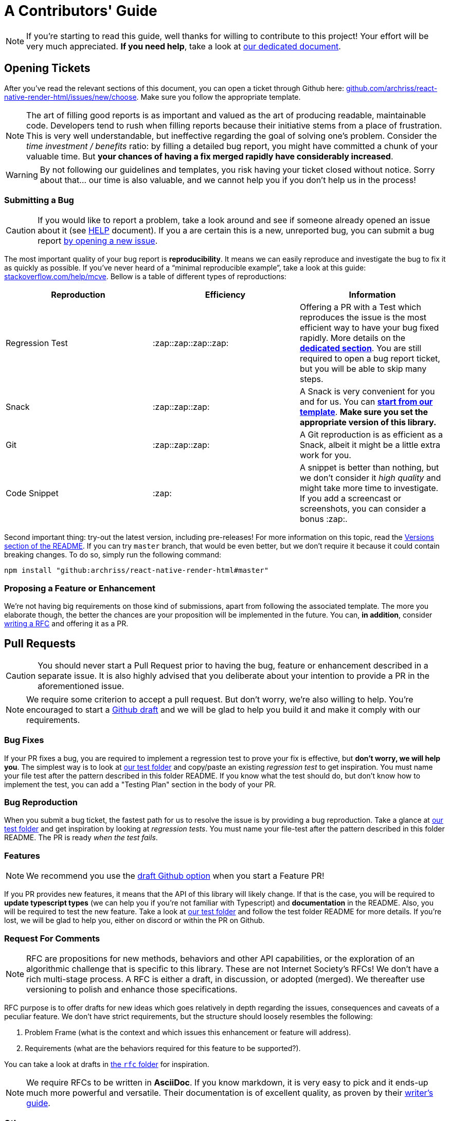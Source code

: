 :hide-uri-scheme:
ifdef::env-github[]
:tip-caption: :bulb:
:note-caption: :information_source:
:important-caption: :heavy_exclamation_mark:
:caution-caption: :fire:
:warning-caption: :warning:
endif::[]

:rnrh-test-folder: https://github.com/archriss/react-native-render-html/tree/master/src/__tests__

= A Contributors' Guide

[NOTE]
If you're starting to read this guide, well thanks for willing to contribute to
this project! Your effort will be very much appreciated.
*If you need help*, take a look at <<HELP.adoc#,our dedicated document>>.

[[tickets]]
== Opening Tickets

After you've read the relevant sections of this document, you can open a ticket
through Github here:
https://github.com/archriss/react-native-render-html/issues/new/choose. Make
sure you follow the appropriate template.

[NOTE]
The art of filling good reports is as important and valued as the art of
producing readable, maintainable code. Developers tend to rush when filling
reports because their initiative stems from a place of frustration. This is
very well understandable, but ineffective regarding the goal of solving one's
problem. Consider the __time investment / benefits__ ratio: by filling a detailed
bug report, you might have committed a chunk of your
valuable time. But **your chances of having a fix merged rapidly have considerably
increased**.

[WARNING]
By not following our guidelines and templates, you risk having your ticket
closed without notice. Sorry about that... our time is also valuable,
and we cannot help you if you don't help us in the process!

=== Submitting a Bug

[CAUTION]
If you would like to report a problem, take a look around and see if someone
already opened an issue about it (see <<HELP.adoc#,HELP>> document). If you a
are certain this is a new, unreported bug, you can submit a bug report
https://github.com/archriss/react-native-render-html/issues/new/choose[by
opening a new issue].

The most important quality of your bug report is *reproducibility*. It means we
can easily reproduce and investigate the bug to fix it as quickly as possible.
If you've never heard of a “minimal reproducible example”, take a look at this
guide: https://stackoverflow.com/help/mcve. Bellow is a table of different
types of reproductions:

[cols=3*,options=header,frame=topbot]
|===
|Reproduction
|Efficiency
|Information

|Regression Test
|:zap::zap::zap::zap:
|Offering a PR with a Test which reproduces the issue is the most efficient way
to have your bug fixed rapidly. More details on the *<<bug-repro,dedicated
section>>*. You are still required to open a bug report ticket, but you will be able
to skip many steps.

|Snack
|:zap::zap::zap:
|A Snack is very convenient for you and for us. You can
https://snack.expo.io/@jsamr/rnrhtml-template[*start from 
our template*]. *Make sure you set the appropriate version of this library.*

|Git
|:zap::zap::zap:
|A Git reproduction is as efficient as a Snack, albeit it might be a little
extra work for you.

|Code Snippet
|:zap:
|A snippet is better than nothing, but we don't consider it __high quality__
and might take more time to investigate. If you add a screencast or
screenshots, you can consider a bonus :zap:.
|===

Second important thing: try-out the latest version, including pre-releases! For
more information on this topic, read the
https://github.com/archriss/react-native-render-html#versions[Versions section
of the README]. If you can try `master` branch, that would be even better, but
we don't require it because it could contain breaking changes. To do
so, simply run the following command:

```bash
npm install "github:archriss/react-native-render-html#master"
```

[[features]]
=== Proposing a Feature or Enhancement

We're not having big requirements on those kind of submissions, apart from
following the associated template. The more you elaborate though, the better
the chances are your proposition will be implemented in the future. You can, *in
addition*, consider <<rfc,writing a RFC>> and offering it as a PR.

== Pull Requests

[CAUTION]
You should never start a Pull Request prior to having the bug, feature or
enhancement described in a separate issue. It is also highly advised that you
deliberate about your intention to provide a PR in the aforementioned issue.

[NOTE]
We require some criterion to accept a pull request. But don't worry,
we're also willing to help. You're encouraged to start a
https://github.blog/2019-02-14-introducing-draft-pull-requests/[Github draft]
and we will be glad to help you build it and make it comply with our
requirements.

=== Bug Fixes

If your PR fixes a bug, you are required to implement a regression test to
prove your fix is effective, but *don't worry, we will help you*. The simplest
way is to look at {rnrh-test-folder}[our test folder] and copy/paste an existing __regression
test__ to get inspiration. You must name your file test after the pattern
described in this folder README. If you know what the test should do, but don't
know how to implement the test, you can add a "Testing Plan" section in the
body of your PR.


[[bug-repro]]
=== Bug Reproduction

When you submit a bug ticket, the fastest path for us to resolve the issue is
by providing a bug reproduction. Take a glance at {rnrh-test-folder}[our test folder] and get
inspiration by looking at __regression tests__. You must name your file-test
after the pattern described in this folder README. The PR is ready __when the
test fails__.

=== Features

[NOTE]
We recommend you use the
https://github.blog/2019-02-14-introducing-draft-pull-requests/[draft Github option]
when you start a Feature PR!

If you PR provides new features, it means that the API of this library will
likely change. If that is the case, you will be required to **update typescript
types** (we can help you if you're not familiar with Typescript) and
**documentation** in the README. Also, you will be required to test the new
feature.  Take a look at {rnrh-test-folder}[our test folder] and follow the test folder README
for more details. If you're lost, we will be glad to help you, either on
discord or within the PR on Github.


[[rfc]]
=== Request For Comments

[NOTE]
RFC are propositions for new methods, behaviors and other API capabilities, or
the exploration of an algorithmic challenge that is specific to this library.
These are not Internet Society's RFCs! We don't have a rich multi-stage process. A
RFC is either a draft, in discussion, or adopted (merged). We thereafter use
versioning to polish and enhance those specifications. 

RFC purpose is to offer drafts for new ideas which goes relatively in depth
regarding the issues, consequences and caveats of a peculiar feature. We don't
have strict requirements, but the structure should loosely resembles the
following:

1. Problem Frame (what is the context and which issues this enhancement or
feature will address).
2. Requirements (what are the behaviors required for this feature to be
supported?).

You can take a look at drafts in
https://github.com/archriss/react-native-render-html/tree/master/rfc[the `rfc`
folder] for inspiration.

[NOTE]
We require RFCs to be written in *AsciiDoc*. If you know
markdown, it is very easy to pick and it ends-up much more powerful and
versatile. Their documentation is of excellent quality, as proven by their
https://asciidoctor.org/docs/asciidoc-writers-guide/[writer's guide].

=== Other

For other type of contributions (documentation, enhancements), we don't __a
priori__ require anything particular.